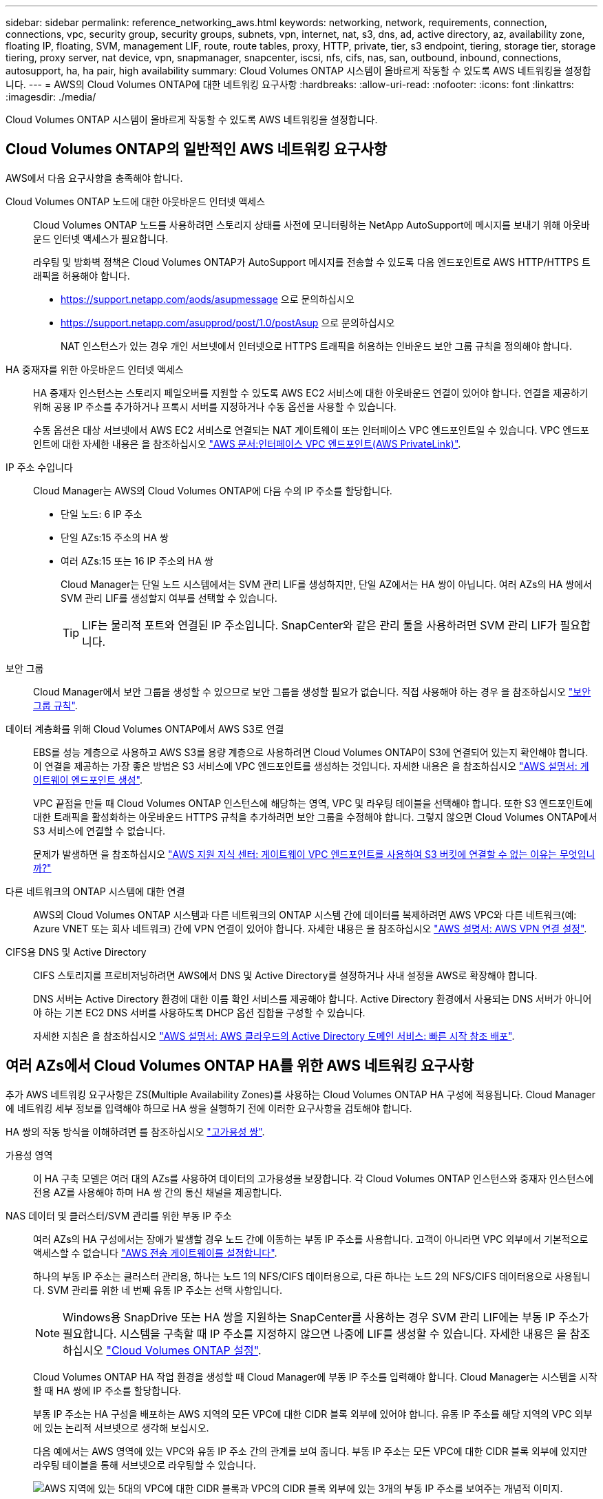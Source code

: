 ---
sidebar: sidebar 
permalink: reference_networking_aws.html 
keywords: networking, network, requirements, connection, connections, vpc, security group, security groups, subnets, vpn, internet, nat, s3, dns, ad, active directory, az, availability zone, floating IP, floating, SVM, management LIF, route, route tables, proxy, HTTP, private, tier, s3 endpoint, tiering, storage tier, storage tiering, proxy server, nat device, vpn, snapmanager, snapcenter, iscsi, nfs, cifs, nas, san, outbound, inbound, connections, autosupport, ha, ha pair, high availability 
summary: Cloud Volumes ONTAP 시스템이 올바르게 작동할 수 있도록 AWS 네트워킹을 설정합니다. 
---
= AWS의 Cloud Volumes ONTAP에 대한 네트워킹 요구사항
:hardbreaks:
:allow-uri-read: 
:nofooter: 
:icons: font
:linkattrs: 
:imagesdir: ./media/


[role="lead"]
Cloud Volumes ONTAP 시스템이 올바르게 작동할 수 있도록 AWS 네트워킹을 설정합니다.



== Cloud Volumes ONTAP의 일반적인 AWS 네트워킹 요구사항

AWS에서 다음 요구사항을 충족해야 합니다.

Cloud Volumes ONTAP 노드에 대한 아웃바운드 인터넷 액세스:: Cloud Volumes ONTAP 노드를 사용하려면 스토리지 상태를 사전에 모니터링하는 NetApp AutoSupport에 메시지를 보내기 위해 아웃바운드 인터넷 액세스가 필요합니다.
+
--
라우팅 및 방화벽 정책은 Cloud Volumes ONTAP가 AutoSupport 메시지를 전송할 수 있도록 다음 엔드포인트로 AWS HTTP/HTTPS 트래픽을 허용해야 합니다.

* https://support.netapp.com/aods/asupmessage 으로 문의하십시오
* https://support.netapp.com/asupprod/post/1.0/postAsup 으로 문의하십시오
+
NAT 인스턴스가 있는 경우 개인 서브넷에서 인터넷으로 HTTPS 트래픽을 허용하는 인바운드 보안 그룹 규칙을 정의해야 합니다.



--
HA 중재자를 위한 아웃바운드 인터넷 액세스:: HA 중재자 인스턴스는 스토리지 페일오버를 지원할 수 있도록 AWS EC2 서비스에 대한 아웃바운드 연결이 있어야 합니다. 연결을 제공하기 위해 공용 IP 주소를 추가하거나 프록시 서버를 지정하거나 수동 옵션을 사용할 수 있습니다.
+
--
수동 옵션은 대상 서브넷에서 AWS EC2 서비스로 연결되는 NAT 게이트웨이 또는 인터페이스 VPC 엔드포인트일 수 있습니다. VPC 엔드포인트에 대한 자세한 내용은 을 참조하십시오 http://docs.aws.amazon.com/AmazonVPC/latest/UserGuide/vpce-interface.html["AWS 문서:인터페이스 VPC 엔드포인트(AWS PrivateLink)"^].

--
IP 주소 수입니다:: Cloud Manager는 AWS의 Cloud Volumes ONTAP에 다음 수의 IP 주소를 할당합니다.
+
--
* 단일 노드: 6 IP 주소
* 단일 AZs:15 주소의 HA 쌍
* 여러 AZs:15 또는 16 IP 주소의 HA 쌍
+
Cloud Manager는 단일 노드 시스템에서는 SVM 관리 LIF를 생성하지만, 단일 AZ에서는 HA 쌍이 아닙니다. 여러 AZs의 HA 쌍에서 SVM 관리 LIF를 생성할지 여부를 선택할 수 있습니다.

+

TIP: LIF는 물리적 포트와 연결된 IP 주소입니다. SnapCenter와 같은 관리 툴을 사용하려면 SVM 관리 LIF가 필요합니다.



--
보안 그룹:: Cloud Manager에서 보안 그룹을 생성할 수 있으므로 보안 그룹을 생성할 필요가 없습니다. 직접 사용해야 하는 경우 을 참조하십시오 link:reference_security_groups.html["보안 그룹 규칙"].
데이터 계층화를 위해 Cloud Volumes ONTAP에서 AWS S3로 연결:: EBS를 성능 계층으로 사용하고 AWS S3를 용량 계층으로 사용하려면 Cloud Volumes ONTAP이 S3에 연결되어 있는지 확인해야 합니다. 이 연결을 제공하는 가장 좋은 방법은 S3 서비스에 VPC 엔드포인트를 생성하는 것입니다. 자세한 내용은 을 참조하십시오 https://docs.aws.amazon.com/AmazonVPC/latest/UserGuide/vpce-gateway.html#create-gateway-endpoint["AWS 설명서: 게이트웨이 엔드포인트 생성"^].
+
--
VPC 끝점을 만들 때 Cloud Volumes ONTAP 인스턴스에 해당하는 영역, VPC 및 라우팅 테이블을 선택해야 합니다. 또한 S3 엔드포인트에 대한 트래픽을 활성화하는 아웃바운드 HTTPS 규칙을 추가하려면 보안 그룹을 수정해야 합니다. 그렇지 않으면 Cloud Volumes ONTAP에서 S3 서비스에 연결할 수 없습니다.

문제가 발생하면 을 참조하십시오 https://aws.amazon.com/premiumsupport/knowledge-center/connect-s3-vpc-endpoint/["AWS 지원 지식 센터: 게이트웨이 VPC 엔드포인트를 사용하여 S3 버킷에 연결할 수 없는 이유는 무엇입니까?"^]

--
다른 네트워크의 ONTAP 시스템에 대한 연결:: AWS의 Cloud Volumes ONTAP 시스템과 다른 네트워크의 ONTAP 시스템 간에 데이터를 복제하려면 AWS VPC와 다른 네트워크(예: Azure VNET 또는 회사 네트워크) 간에 VPN 연결이 있어야 합니다. 자세한 내용은 을 참조하십시오 https://docs.aws.amazon.com/AmazonVPC/latest/UserGuide/SetUpVPNConnections.html["AWS 설명서: AWS VPN 연결 설정"^].
CIFS용 DNS 및 Active Directory:: CIFS 스토리지를 프로비저닝하려면 AWS에서 DNS 및 Active Directory를 설정하거나 사내 설정을 AWS로 확장해야 합니다.
+
--
DNS 서버는 Active Directory 환경에 대한 이름 확인 서비스를 제공해야 합니다. Active Directory 환경에서 사용되는 DNS 서버가 아니어야 하는 기본 EC2 DNS 서버를 사용하도록 DHCP 옵션 집합을 구성할 수 있습니다.

자세한 지침은 을 참조하십시오 https://docs.aws.amazon.com/quickstart/latest/active-directory-ds/welcome.html["AWS 설명서: AWS 클라우드의 Active Directory 도메인 서비스: 빠른 시작 참조 배포"^].

--




== 여러 AZs에서 Cloud Volumes ONTAP HA를 위한 AWS 네트워킹 요구사항

추가 AWS 네트워킹 요구사항은 ZS(Multiple Availability Zones)를 사용하는 Cloud Volumes ONTAP HA 구성에 적용됩니다. Cloud Manager에 네트워킹 세부 정보를 입력해야 하므로 HA 쌍을 실행하기 전에 이러한 요구사항을 검토해야 합니다.

HA 쌍의 작동 방식을 이해하려면 를 참조하십시오 link:concept_ha.html["고가용성 쌍"].

가용성 영역:: 이 HA 구축 모델은 여러 대의 AZs를 사용하여 데이터의 고가용성을 보장합니다. 각 Cloud Volumes ONTAP 인스턴스와 중재자 인스턴스에 전용 AZ를 사용해야 하며 HA 쌍 간의 통신 채널을 제공합니다.
NAS 데이터 및 클러스터/SVM 관리를 위한 부동 IP 주소:: 여러 AZs의 HA 구성에서는 장애가 발생할 경우 노드 간에 이동하는 부동 IP 주소를 사용합니다. 고객이 아니라면 VPC 외부에서 기본적으로 액세스할 수 없습니다 link:task_setting_up_transit_gateway.html["AWS 전송 게이트웨이를 설정합니다"].
+
--
하나의 부동 IP 주소는 클러스터 관리용, 하나는 노드 1의 NFS/CIFS 데이터용으로, 다른 하나는 노드 2의 NFS/CIFS 데이터용으로 사용됩니다. SVM 관리를 위한 네 번째 유동 IP 주소는 선택 사항입니다.


NOTE: Windows용 SnapDrive 또는 HA 쌍을 지원하는 SnapCenter를 사용하는 경우 SVM 관리 LIF에는 부동 IP 주소가 필요합니다. 시스템을 구축할 때 IP 주소를 지정하지 않으면 나중에 LIF를 생성할 수 있습니다. 자세한 내용은 을 참조하십시오 link:task_setting_up_ontap_cloud.html["Cloud Volumes ONTAP 설정"].

Cloud Volumes ONTAP HA 작업 환경을 생성할 때 Cloud Manager에 부동 IP 주소를 입력해야 합니다. Cloud Manager는 시스템을 시작할 때 HA 쌍에 IP 주소를 할당합니다.

부동 IP 주소는 HA 구성을 배포하는 AWS 지역의 모든 VPC에 대한 CIDR 블록 외부에 있어야 합니다. 유동 IP 주소를 해당 지역의 VPC 외부에 있는 논리적 서브넷으로 생각해 보십시오.

다음 예에서는 AWS 영역에 있는 VPC와 유동 IP 주소 간의 관계를 보여 줍니다. 부동 IP 주소는 모든 VPC에 대한 CIDR 블록 외부에 있지만 라우팅 테이블을 통해 서브넷으로 라우팅할 수 있습니다.

image:diagram_ha_floating_ips.png["AWS 지역에 있는 5대의 VPC에 대한 CIDR 블록과 VPC의 CIDR 블록 외부에 있는 3개의 부동 IP 주소를 보여주는 개념적 이미지."]


NOTE: Cloud Manager는 VPC 외부의 클라이언트에서 iSCSI 액세스 및 NAS 액세스를 위한 정적 IP 주소를 자동으로 생성합니다. 이러한 유형의 IP 주소에 대한 요구 사항을 충족할 필요는 없습니다.

--
VPC 외부에서 유동 IP 액세스를 지원하는 전송 게이트웨이:: link:task_setting_up_transit_gateway.html["AWS 전송 게이트웨이를 설정합니다"] HA 쌍이 상주하는 VPC 외부에서 HA 쌍의 부동 IP 주소에 액세스할 수 있도록 합니다.
배관 테이블:: Cloud Manager에서 부동 IP 주소를 지정한 후 부동 IP 주소에 대한 라우트를 포함해야 하는 라우팅 테이블을 선택해야 합니다. 이렇게 하면 클라이언트가 HA 쌍에 액세스할 수 있습니다.
+
--
VPC(기본 경로 테이블)에 있는 서브넷에 대해 하나의 라우팅 테이블만 있는 경우 Cloud Manager는 해당 라우팅 테이블에 부동 IP 주소를 자동으로 추가합니다. 둘 이상의 라우트 테이블이 있는 경우 HA 쌍을 시작할 때 올바른 라우트 테이블을 선택하는 것이 매우 중요합니다. 그렇지 않으면 일부 클라이언트가 Cloud Volumes ONTAP에 액세스하지 못할 수 있습니다.

예를 들어, 서로 다른 라우팅 테이블에 연결된 두 개의 서브넷이 있을 수 있습니다. 라우트 테이블 A를 선택했지만 라우트 테이블 B는 선택하지 않은 경우, 라우트 테이블 A와 연결된 서브넷에 있는 클라이언트는 HA 쌍에 액세스할 수 있지만, 라우트 테이블 B와 연결된 서브넷에 있는 클라이언트는 액세스할 수 없습니다.

라우팅 테이블에 대한 자세한 내용은 을 참조하십시오 http://docs.aws.amazon.com/AmazonVPC/latest/UserGuide/VPC_Route_Tables.html["AWS 설명서: 경로 테이블"^].

--
NetApp 관리 툴에 연결:: 여러 AZs에 있는 HA 구성에서 NetApp 관리 툴을 사용하려면 다음 두 가지 연결 옵션을 사용할 수 있습니다.
+
--
. NetApp 관리 툴을 다른 VPC 및 에 구축할 수 있습니다 link:task_setting_up_transit_gateway.html["AWS 전송 게이트웨이를 설정합니다"]. 게이트웨이를 사용하면 VPC 외부에서 클러스터 관리 인터페이스의 부동 IP 주소에 액세스할 수 있습니다.
. NAS 클라이언트와 비슷한 라우팅 구성을 사용하여 동일한 VPC에 NetApp 관리 툴을 구축합니다.


--




=== 구성의 예

다음 이미지는 액티브-패시브 구성으로 작동하는 AWS의 최적의 HA 구성을 보여줍니다.

image:diagram_ha_networking.png["Cloud Volumes ONTAP HA 아키텍처의 구성 요소를 보여 주는 개념적 이미지: 2개의 Cloud Volumes ONTAP 노드와 개별 가용성 영역에 있는 중재자 인스턴스"]



== VPC 구성의 예

AWS에서 Cloud Manager 및 Cloud Volumes ONTAP를 구축하는 방법을 자세히 알아보려면 가장 일반적인 VPC 구성을 검토해야 합니다.

* 공용 및 전용 서브넷과 NAT 장치가 있는 VPC입니다
* 개인 서브넷과 네트워크에 대한 VPN 연결을 지원하는 VPC입니다




=== 공용 및 전용 서브넷과 NAT 장치가 있는 VPC입니다

이 VPC 구성에는 공용 및 전용 서브넷, VPC를 인터넷에 연결하는 인터넷 게이트웨이, 사설 서브넷의 아웃바운드 인터넷 트래픽을 지원하는 공용 서브넷의 NAT 게이트웨이 또는 NAT 인스턴스가 포함됩니다. 이 구성에서는 퍼블릭 서브넷 또는 프라이빗 서브넷에서 Cloud Manager를 실행할 수 있지만, VPC 외부의 호스트에서 액세스할 수 있기 때문에 퍼블릭 서브넷을 사용하는 것이 좋습니다. 그런 다음 전용 서브넷에서 Cloud Volumes ONTAP 인스턴스를 시작할 수 있습니다.


NOTE: NAT 장치 대신 HTTP 프록시를 사용하여 인터넷 연결을 제공할 수 있습니다.

이 시나리오에 대한 자세한 내용은 을 참조하십시오 http://docs.aws.amazon.com/AmazonVPC/latest/UserGuide/VPC_Scenario2.html["AWS 문서:시나리오 2: 공용 및 사설 서브넷(NAT)이 있는 VPC"^].

다음 그림에서는 공용 서브넷에서 실행되는 Cloud Manager와 프라이빗 서브넷에서 실행되는 단일 노드 시스템을 보여 줍니다.

image:diagram_vpc_public_and_private.png["이 그림에서는 공용 서브넷에서 실행되는 Cloud Manager 및 NAT 인스턴스, 전용 서브넷에서 실행되는 Cloud Volumes ONTAP 인스턴스 및 NetApp 지원 인스턴스를 보여 줍니다."]



=== 개인 서브넷과 네트워크에 대한 VPN 연결을 지원하는 VPC입니다

이 VPC 구성은 Cloud Volumes ONTAP가 프라이빗 환경의 확장이 되는 하이브리드 클라우드 구성입니다. 이 구성에는 네트워크에 대한 VPN 연결이 있는 전용 서브넷 및 가상 전용 게이트웨이가 포함됩니다. VPN 터널을 통해 라우팅하면 EC2 인스턴스가 네트워크 및 방화벽을 통해 인터넷에 액세스할 수 있습니다. 프라이빗 서브넷 또는 데이터 센터에서 Cloud Manager를 실행할 수 있습니다. 그런 다음 개인 서브넷에서 Cloud Volumes ONTAP를 실행합니다.


NOTE: 이 구성에서 프록시 서버를 사용하여 인터넷 액세스를 허용할 수도 있습니다. 프록시 서버는 데이터 센터 또는 AWS에 있을 수 있습니다.

데이터 센터의 FAS 시스템과 AWS의 Cloud Volumes ONTAP 시스템 간에 데이터를 복제하려면 링크가 안전하도록 VPN 연결을 사용해야 합니다.

이 시나리오에 대한 자세한 내용은 을 참조하십시오 http://docs.aws.amazon.com/AmazonVPC/latest/UserGuide/VPC_Scenario4.html["AWS 문서: 시나리오 4: 전용 서브넷만 있는 VPC 및 AWS 관리형 VPN 액세스"^].

다음 그래픽은 데이터 센터에서 실행되는 Cloud Manager와 프라이빗 서브넷에서 실행되는 단일 노드 시스템을 보여 줍니다.

image:diagram_vpc_private.png["이 그림에서는 데이터 센터에서 실행되는 Cloud Manager, 프라이빗 서브넷에서 실행되는 Cloud Volumes ONTAP 인스턴스, NetApp 지원 인스턴스를 보여 줍니다. 데이터 센터와 Amazon Web Services 간에 VPN 연결이 있습니다."]
